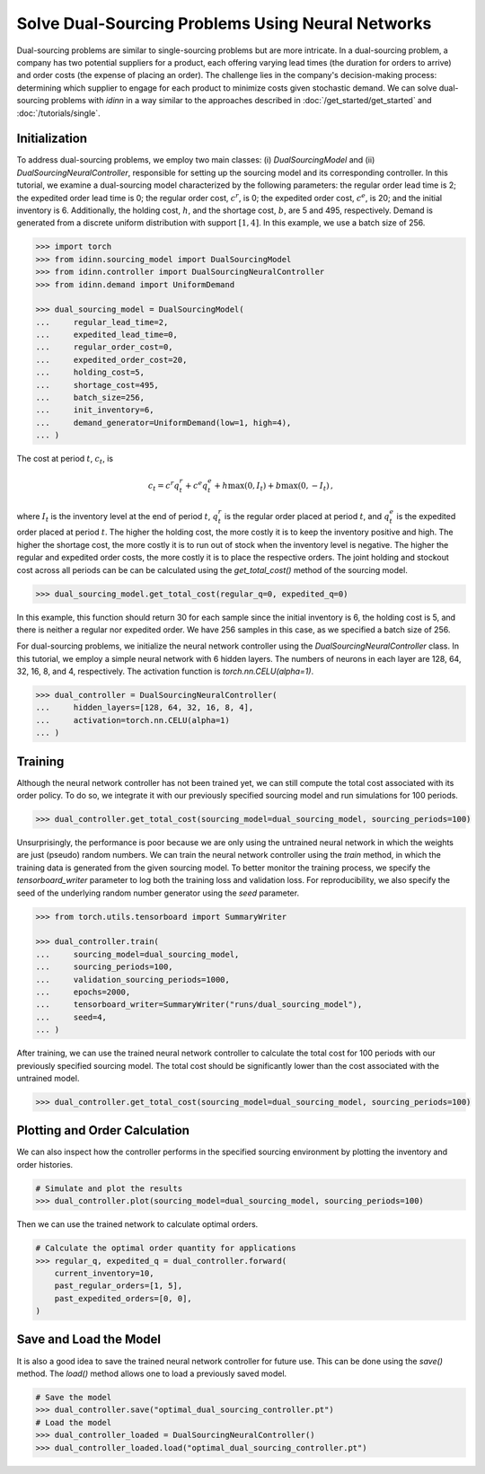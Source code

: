Solve Dual-Sourcing Problems Using Neural Networks
==================================================

Dual-sourcing problems are similar to single-sourcing problems but are more intricate. In a dual-sourcing problem, a company has two potential suppliers for a product, each offering varying lead times (the duration for orders to arrive) and order costs (the expense of placing an order). The challenge lies in the company's decision-making process: determining which supplier to engage for each product to minimize costs given stochastic demand. We can solve dual-sourcing problems with `idinn` in a way similar to the approaches described in :doc:`/get_started/get_started` and :doc:`/tutorials/single`.

Initialization
--------------

To address dual-sourcing problems, we employ two main classes: (i) `DualSourcingModel` and (ii) `DualSourcingNeuralController`, responsible for setting up the sourcing model and its corresponding controller. In this tutorial, we examine a dual-sourcing model characterized by the following parameters: the regular order lead time is 2; the expedited order lead time is 0; the regular order cost, :math:`c^r`, is 0; the expedited order cost, :math:`c^e`, is 20; and the initial inventory is 6. Additionally, the holding cost, :math:`h`, and the shortage cost, :math:`b`, are 5 and 495, respectively. Demand is generated from a discrete uniform distribution with support :math:`[1, 4]`. In this example, we use a batch size of 256. 

.. code-block:: python
    
   >>> import torch
   >>> from idinn.sourcing_model import DualSourcingModel
   >>> from idinn.controller import DualSourcingNeuralController
   >>> from idinn.demand import UniformDemand

   >>> dual_sourcing_model = DualSourcingModel(
   ...     regular_lead_time=2,
   ...     expedited_lead_time=0,
   ...     regular_order_cost=0,
   ...     expedited_order_cost=20,
   ...     holding_cost=5,
   ...     shortage_cost=495,
   ...     batch_size=256,
   ...     init_inventory=6,
   ...     demand_generator=UniformDemand(low=1, high=4),
   ... )

The cost at period :math:`t`, :math:`c_t`, is

.. math::

   c_t = c^r q^r_t + c^e q^e_t + h \max(0, I_t) + b \max(0, - I_t)\,,

where :math:`I_t` is the inventory level at the end of period :math:`t`, :math:`q^r_t` is the regular order placed at period :math:`t`, and :math:`q^e_t` is the expedited order placed at period :math:`t`. The higher the holding cost, the more costly it is to keep the inventory positive and high. The higher the shortage cost, the more costly it is to run out of stock when the inventory level is negative. The higher the regular and expedited order costs, the more costly it is to place the respective orders. The joint holding and stockout cost across all periods can be can be calculated using the `get_total_cost()` method of the sourcing model.

.. code-block:: python
    
   >>> dual_sourcing_model.get_total_cost(regular_q=0, expedited_q=0)

In this example, this function should return 30 for each sample since the initial inventory is 6, the holding cost is 5, and there is neither a regular nor expedited order. We have 256 samples in this case, as we specified a batch size of 256.

For dual-sourcing problems, we initialize the neural network controller using the `DualSourcingNeuralController` class. In this tutorial, we employ a simple neural network with 6 hidden layers. The numbers of neurons in each layer are 128, 64, 32, 16, 8, and 4, respectively. The activation function is `torch.nn.CELU(alpha=1)`.

.. code-block:: python

    >>> dual_controller = DualSourcingNeuralController(
    ...     hidden_layers=[128, 64, 32, 16, 8, 4],
    ...     activation=torch.nn.CELU(alpha=1)
    ... )

Training
--------

Although the neural network controller has not been trained yet, we can still compute the total cost associated with its order policy. To do so, we integrate it with our previously specified sourcing model and run simulations for 100 periods.

.. code-block:: python

    >>> dual_controller.get_total_cost(sourcing_model=dual_sourcing_model, sourcing_periods=100)

Unsurprisingly, the performance is poor because we are only using the untrained neural network in which the weights are just (pseudo) random numbers. We can train the neural network controller using the `train` method, in which the training data is generated from the given sourcing model. To better monitor the training process, we specify the `tensorboard_writer` parameter to log both the training loss and validation loss. For reproducibility, we also specify the seed of the underlying random number generator using the  `seed` parameter.

.. code-block:: python

    >>> from torch.utils.tensorboard import SummaryWriter

    >>> dual_controller.train(
    ...     sourcing_model=dual_sourcing_model,
    ...     sourcing_periods=100,
    ...     validation_sourcing_periods=1000,
    ...     epochs=2000,
    ...     tensorboard_writer=SummaryWriter("runs/dual_sourcing_model"),
    ...     seed=4,
    ... )

After training, we can use the trained neural network controller to calculate the total cost for 100 periods with our previously specified sourcing model. The total cost should be significantly lower than the cost associated with the untrained model.

.. code-block:: python
    
    >>> dual_controller.get_total_cost(sourcing_model=dual_sourcing_model, sourcing_periods=100)

Plotting and Order Calculation
------------------------------------------

We can also inspect how the controller performs in the specified sourcing environment by plotting the inventory and order histories.

.. code-block:: python

    # Simulate and plot the results
    >>> dual_controller.plot(sourcing_model=dual_sourcing_model, sourcing_periods=100)

Then we can use the trained network to calculate optimal orders.

.. code-block:: python

    # Calculate the optimal order quantity for applications
    >>> regular_q, expedited_q = dual_controller.forward(
        current_inventory=10,
        past_regular_orders=[1, 5],
        past_expedited_orders=[0, 0],
    )

Save and Load the Model
-----------------------

It is also a good idea to save the trained neural network controller for future use. This can be done using the `save()` method. The `load()` method allows one to load a previously saved model.

.. code-block:: python

    # Save the model
    >>> dual_controller.save("optimal_dual_sourcing_controller.pt")
    # Load the model
    >>> dual_controller_loaded = DualSourcingNeuralController()
    >>> dual_controller_loaded.load("optimal_dual_sourcing_controller.pt")